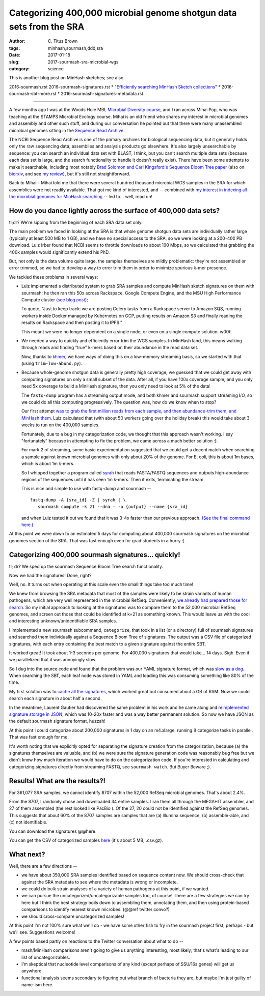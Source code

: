 Categorizing 400,000 microbial genome shotgun data sets from the SRA
####################################################################

:author: C\. Titus Brown
:tags: minhash,sourmash,ddd,sra
:date: 2017-01-18
:slug: 2017-sourmash-sra-microbial-wgs
:category: science

This is another blog post on MinHash sketches; see also:

2016-sourmash.rst
2016-sourmash-signatures.rst
* `"Efficiently searching MinHash Sketch collections" <http://ivory.idyll.org/blog/2016-sourmash-sbt.html>`__
* 2016-sourmash-sbt-more.rst
* 2016-sourmash-signatures-metadata.rst

----

A few months ago I was at the Woods Hole MBL `Microbial Diversity
course <http://ivory.idyll.org/blog/2016-summer-vacation.html>`__, and
I ran across Mihai Pop, who was teaching at the STAMPS Microbial
Ecology course.  Mihai is an old friend who shares my interest in
microbial genomes and assembly and other such stuff, and during our
conversation he pointed out that there were many unassembled microbial
genomes sitting in the `Sequence Read Archive
<https://www.ncbi.nlm.nih.gov/sra>`__.

The NCBI Sequence Read Archive is one of the primary archives for
biological sequencing data, but it generally holds only the raw
sequencing data; assemblies and analysis products go elsewhere.  It's
also largely unsearchable by sequence: you can search an individual
data set with BLAST, I think, but you can't search multiple data sets
(because each data set is large, and the search functionality to
handle it doesn't really exist).  There have been some attempts to
make it searchable, including most notably `Brad Solomon and Carl
Kingsford's Sequence Bloom Tree paper
<http://www.nature.com/nbt/journal/v34/n3/full/nbt.3442.html>`__ (also
on `biorxiv <http://biorxiv.org/content/early/2015/03/26/017087>`__,
and see `my review
<http://ivory.idyll.org/blog/2015-review-bloomtree.html>`__), but it's
still not straightforward.

Back to Mihai - Mihai told me that there were several hundred thousand
microbial WGS samples in the SRA for which assemblies were not readily
available.  That got me kind of interested, and -- combined with
`my interest in indexing all the microbial genomes for MinHash searching <http://ivory.idyll.org/blog/2016-sourmash-sbt-more.html>`__ -- led to... well,
read on!

How do you dance lightly across the surface of 400,000 data sets?
-----------------------------------------------------------------

tl;dr? We're sipping from the beginning of each SRA data set only.

The main problem we faced in looking at the SRA is that whole genome
shotgun data sets are individually rather large (typically at least
500 MB to 1 GB), and we have no special access to the SRA, so we were
looking at a 200-400 PB download.  Luiz Irber found that NCBI seems to
throttle downloads to about 100 Mbps, so we calculated that grabbing
the 400k samples would significantly extend his PhD.

But, not only is the data volume quite large, the samples themselves
are mildly problematic: they're not assembled or error trimmed, so we
had to develop a way to error trim them in order to minimize spurious
k-mer presence.

We tackled these problems in several ways:

* Luiz implemented a distributed system to grab SRA samples and compute MinHash sketch signatures on them with sourmash; he then ran this 50x across Rackspace, Google Compute Engine, and the MSU High Performance Compute cluster `(see blog post) <http://blog.luizirber.org/2016/12/28/soursigs-arch-1/>`__;

  To quote, "Just to keep track: we are posting Celery tasks from a
  Rackspace server to Amazon SQS, running workers inside Docker
  managed by Kubernetes on GCP, putting results on Amazon S3 and
  finally reading the results on Rackspace and then posting it to
  IPFS."

  This meant we were no longer dependent on a single node, or even on
  a single compute solution. w00t!

* We needed a way to quickly and efficiently error trim the WGS samples.
  In MinHash land, this means walking through reads and finding "true"
  k-mers based on their abundance in the read data set.
  
  Now, thanks to `khmer <https://khmer.readthedocs.io>`__, we have ways
  of doing this on a low-memory streaming basis, so we started with that
  (using ``trim-low-abund.py``).

* Because whole-genome shotgun data is generally pretty high coverage,
  we guessed that we could get away with computing signatures on only
  a small subset of the data.  After all, if you have 100x coverage
  sample, and you only need 5x coverage to build a MinHash signature,
  then you only need to look at 5% of the data!

  The ``fastq-dump`` program has a streaming output mode, and both
  khmer and sourmash support streaming I/O, so we could do all this
  computing progressively.  The question was, how do we know when to
  stop?

  Our first attempt `was to grab the first million reads from each
  sample, and then abundance-trim them, and MinHash them
  <https://github.com/dib-lab/soursigs/blob/master/soursigs/tasks.py#L16>`__.
  Luiz calculated that (with about 50 workers going over the holiday break)
  this would take about 3 weeks to run on the 400,000 samples.

  Fortunately, due to a bug in my categorization code, we thought that
  this approach wasn't working.  I say "fortunately" because in attempting
  to fix the problem, we came across a much better solution :).

  For mark 2 of streaming, some basic experimentation suggested that
  we could get a decent match when searching a sample against known
  microbial genomes with only about 20% of the genome.  For E. coli,
  this is about 1m bases, which is about 1m k-mers.

  So I whipped together a program called `syrah
  <https://github.com/dib-lab/syrah>`__ that reads FASTA/FASTQ
  sequences and outputs high-abundance regions of the sequences until
  it has seen 1m k-mers.  Then it exits, terminating the stream.

  This is nice and simple to use with fastq-dump and sourmash -- ::

     fastq-dump -A {sra_id} -Z | syrah | \
        sourmash compute -k 21 --dna - -o {output} --name {sra_id}

  and when Luiz tested it out we found that it was 3-4x faster than
  our previous approach.  `(See the final command here.)
  <https://github.com/dib-lab/soursigs/blob/master/soursigs/tasks.py#L40>`__

At this point we were down to an estimated 5 days for computing about
400,000 sourmash signatures on the microbial genomes section of the SRA.
That was fast enough even for grad students in a hurry :).

Categorizing 400,000 sourmash signatures... quickly!
----------------------------------------------------

tl; dr? We sped up the sourmash Sequence Bloom Tree search functionality.

Now we had the signatures! Done, right?

Well, no.  It turns out when operating at this scale even the small things
take too much time!

We knew from browsing the SRA metadata that most of the samples were
likely to be strain variants of human pathogens, which are very well
represented in the microbial RefSeq.  Conveniently, `we already had
prepared those for search
<http://ivory.idyll.org/blog/2016-sourmash-sbt-more.html>`__. So my
initial approach to looking at the signatures was to compare them to
the 52,000 microbial RefSeq genomes, and screen out those that could
be identified at k=21 as something known.  This would leave us with the
cool and interesting unknown/unidentifiable SRA samples.

I implemented a new sourmash subcommand, ``categorize``, that took in
a list (or a directory) full of sourmash signatures and searched them
individually against a Sequence Bloom Tree of signatures.  The output
was a CSV file of categorized signatures, with each entry containing
the best match to a given signature against the entire SBT.

It worked great! It took about 1-3 seconds per genome.  For 400,000
signatures that would take... 14 days.  Sigh.  Even if we parallelized
that it was annoyingly slow.

So I dug into the source code and found that the problem was our YAML
signature format, which was `slow as a dog <https://github.com/dib-lab/sourmash/issues/70>`__.  When searching the SBT, each leaf node was stored in YAML
and loading this was consuming something like 80% of the time.

My first solution was to `cache all the signatures <https://github.com/dib-lab/sourmash/pull/94>`__, which worked great but consumed about a GB of RAM.
Now we could search each signature in about half a second.

In the meantime, Laurent Gautier had discovered the same problem in
his work and he came along and `reimplemented signature storage in
JSON <https://github.com/dib-lab/sourmash/pull/71>`__, which was
10-20x faster and was a way better permanent solution.  So now we have
JSON as the default sourmash signature format, huzzah!

At this point I could categorize about 200,000 signatures in 1 day on
an m4.xlarge, running 8 categorize tasks in parallel.  That was fast
enough for me.

It's worth noting that we explicitly opted for separating the
signature creation from the categorization, because (a) the signatures
themselves are valuable, and (b) we were sure the signature generation
code was reasonably bug free but we didn't know how much iteration we
would have to do on the categorization code.  If you're interested in
calculating and categorizing signatures directly from streaming FASTQ,
see ``sourmash watch``.  But Buyer Beware ;).

Results! What are the results?!
-------------------------------

For 361,077 SRA samples, we cannot identify 8707 within the 52,000
RefSeq microbial genomes.  That's about 2.4%.

From the 8707, I randomly chose and downloaded 34 entire samples.  I
ran them all through the MEGAHIT assembler, and 27 of them assembled
(the rest looked like PacBio ).  Of the 27, 20 could not be identified
against the RefSeq genomes.  This suggests that about 60% of the 8707
samples are samples that are (a) Illumina sequence, (b) assemble-able,
and (c) not identifiable.

You can download the signatures @@here.

You can get the CSV of categorized samples `here <https://s3-us-west-1.amazonaws.com/spacegraphcats.ucdavis.edu/sra-bacteria-wgs-360k.categories.csv.gz>`__ (it's about 5 MB, .csv.gz).

What next?
----------

Well, there are a few directions --

* we have about 350,000 SRA samples identified based on sequence content now.
  We should cross-check that against the SRA metadata to see where the metadata
  is wrong or incomplete.

* we could do bulk strain analyses of a variety of human pathogens at
  this point, if we wanted.

* we can pursue the uncategorized/uncategorizable samples too, of
  course!  There are a few strategies we can try here but I think the
  best strategy boils down to assembling them, annotating them, and
  then using protein-based comparisons to identify nearest known microbes.
  (@@ref twitter convo?)

* we should cross-compare uncategorized samples!

At this point I'm not 100% sure what we'll do - we have some other fish to
fry in the sourmash project first, perhaps - but we'll see. Suggestions
welcome!

A few points based partly on reactions to the Twitter
conversation about what to do --

* mash/MinHash comparisons aren't going to give us anything interesting,
  most likely; that's what's leading to our list of uncategorizables.

* I'm skeptical that nucleotide level comparisons of any kind (except perhaps
  of SSU/16s genes) will get us anywhere.

* functional analysis seems secondary to figuring out what branch of
  bacteria they are, but maybe I'm just guilty of name-ism here.
